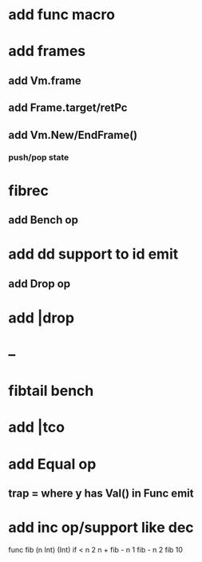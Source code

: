 * add func macro
* add frames
** add Vm.frame
** add Frame.target/retPc
** add Vm.New/EndFrame()
*** push/pop state
* fibrec
** add Bench op
* add dd support to id emit
** add Drop op
* add |drop
* --
* fibtail bench
* add |tco
* add Equal op
** trap = where y has Val() in Func emit
* add inc op/support like dec

func fib (n Int) (Int) 
  if < n 2 n + fib - n 1 fib - n 2
fib 10
